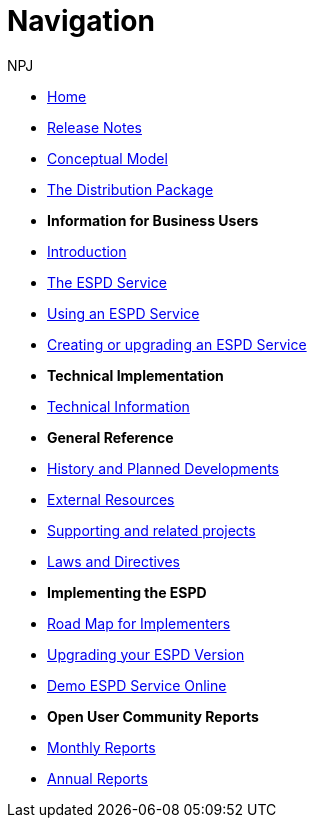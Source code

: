 :doctitle: Navigation
:doccode: espd-ouc-prod-004
:author: NPJ
:authoremail: nicole-anne.paterson-jones@ext.ec.europa.eu
:docdate: October 2023

* xref:espd::index.adoc[Home]
* xref:espd::release_notes.adoc[Release Notes]
* link:{attachmentsdir}/ESPD_CM_html/index.html[Conceptual Model]
* xref:espd::devpack.adoc[The Distribution Package]

* [.separated]#**Information for Business Users**#
* xref:espd::business_info.adoc[Introduction]
* xref:espd::service.adoc[The ESPD Service]
* xref:espd::service.adoc[Using an ESPD Service]
* xref:espd-home::creating_upgrading.adoc[Creating or upgrading an ESPD Service]

* [.separated]#**Technical Implementation**#
* xref:espd::xml_technical_handbook.adoc[Technical Information]

* [.separated]#**General Reference**#
* xref:espd-home::history.adoc[History and Planned Developments]
* xref:espd-home::external.adoc[External Resources]
* xref:espd-home::supporting.adoc[Supporting and related projects]
* xref:espd-home::laws.adoc[Laws and Directives]

* [.separated]#**Implementing the ESPD**#
* xref:espd-home::imp_roadmap.adoc[Road Map for Implementers]
* xref:espd-home::upgrading.adoc[Upgrading your ESPD Version]
* xref:espd-home::demo.adoc[Demo ESPD Service Online]

* [.separated]#**Open User Community Reports**#
* xref:espd-wgm::monthly.adoc[Monthly Reports]
* xref:espd-wgm::annual.adoc[Annual Reports]

